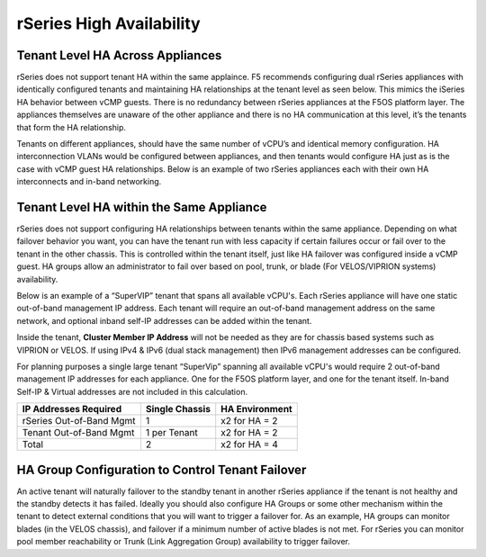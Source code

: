 =========================
rSeries High Availability
=========================




Tenant Level HA Across Appliances
=================================

rSeries does not support tenant HA within the same applaince. F5 recommends configuring dual rSeries appliances with identically configured tenants and maintaining HA relationships at the tenant level as seen below. This mimics the iSeries HA behavior between vCMP guests. There is no redundancy between rSeries appliances at the F5OS platform layer. The appliances themselves are unaware of the other appliance and there is no HA communication at this level, it’s the tenants that form the HA relationship.

.. image:: images/rseries_high_availability/image1.png
  :align: center
  :scale: 50%

Tenants on different appliances, should have the same number of vCPU’s and identical memory configuration. HA interconnection VLANs would be configured between appliances, and then tenants would configure HA just as is the case with vCMP guest HA relationships. Below is an example of two rSeries appliances each with their own HA interconnects and in-band networking.

.. image:: images/rseries_high_availability/image2.png
  :align: center
  :scale: 70%

Tenant Level HA within the Same Appliance
=========================================

rSeries does not support configuring HA relationships between tenants within the same appliance. Depending on what failover behavior you want, you can have the tenant run with less capacity if certain failures occur or fail over to the tenant in the other chassis. This is controlled within the tenant itself, just like HA failover was configured inside a vCMP guest. HA groups allow an administrator to fail over based on pool, trunk, or blade (For VELOS/VIPRION systems) availability. 

Below is an example of a “SuperVIP” tenant that spans all available vCPU's. Each rSeries appliance will have one static out-of-band management IP address. Each tenant will require an out-of-band management address on the same network, and optional inband self-IP addresses can be added within the tenant. 

.. image:: images/rseries_high_availability/image3.png
  :align: center
  :scale: 50%

Inside the tenant,  **Cluster Member IP Address** will not be needed as they are for chassis based systems such as VIPRION or VELOS. If using IPv4 & IPv6 (dual stack management) then IPv6 management addresses can be configured.

.. image:: images/rseries_high_availability/image4.png
  :align: center
  :scale: 90%

For planning purposes a single large tenant “SuperVip” spanning all available vCPU's would require 2 out-of-band management IP addresses for each appliance. One for the F5OS platform layer, and one for the tenant itself. In-band Self-IP & Virtual addresses are not included in this calculation.

+------------------------------+----------------------------------+--------------------+
| **IP Addresses Required**    | **Single Chassis**               | **HA Environment** | 
+==============================+==================================+====================+
| rSeries Out-of-Band Mgmt     |     1                            |  x2 for HA = 2     |
+------------------------------+----------------------------------+--------------------+
| Tenant Out-of-Band Mgmt      |     1 per Tenant                 |  x2 for HA = 2     | 
+------------------------------+----------------------------------+--------------------+
| Total                        |     2                            |  x2 for HA = 4     | 
+------------------------------+----------------------------------+--------------------+

HA Group Configuration to Control Tenant Failover
=================================================

An active tenant will naturally failover to the standby tenant in another rSeries appliance if the tenant is not healthy and the standby detects it has failed. Ideally you should also configure HA Groups or some other mechanism within the tenant to detect external conditions that you will want to trigger a failover for. As an example, HA groups can monitor blades (in the VELOS chassis), and failover if a minimum number of active blades is not met. For rSeries you can monitor pool member reachability or Trunk (Link Aggregation Group) availability to trigger failover.


